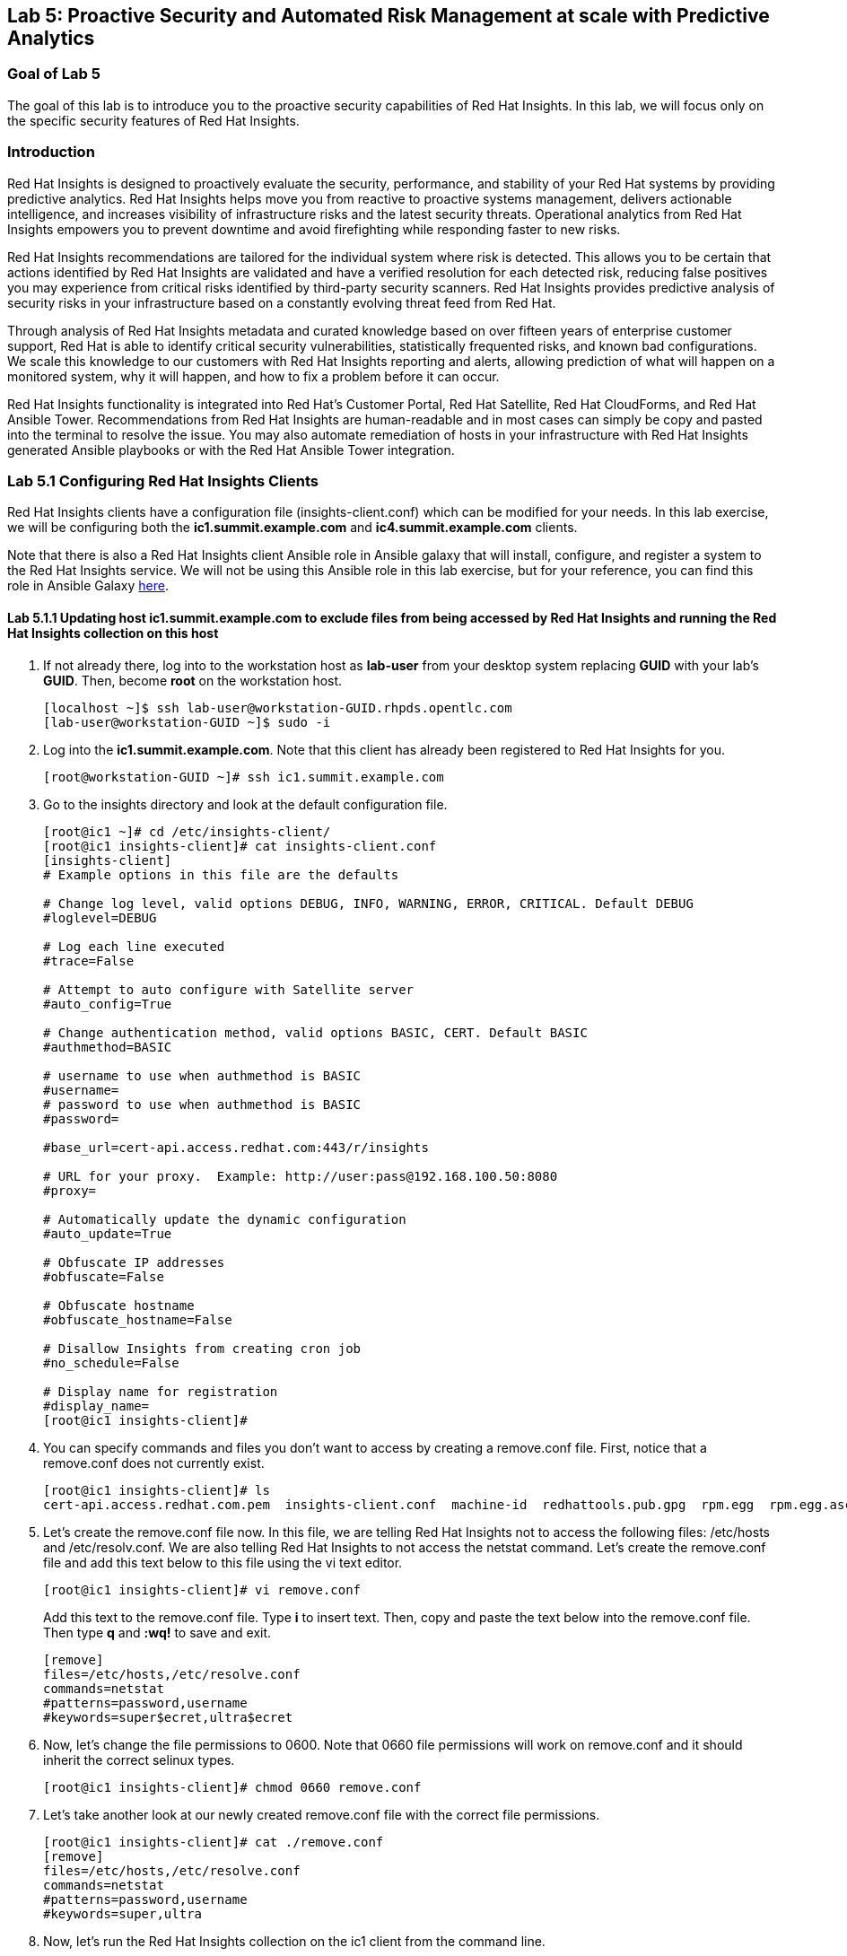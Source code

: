 == Lab 5: Proactive Security and Automated Risk Management at scale with Predictive Analytics

=== Goal of Lab 5
The goal of this lab is to introduce you to the proactive security capabilities of Red Hat Insights. In this lab, we will focus only on the specific security features of Red Hat Insights.

=== Introduction
Red Hat Insights is designed to proactively evaluate the security, performance, and stability of your Red Hat systems by providing predictive analytics. Red Hat Insights helps move you from reactive to proactive systems management, delivers actionable intelligence, and increases visibility of infrastructure risks and the latest security threats. Operational analytics from Red Hat Insights empowers you to prevent downtime and avoid firefighting while responding faster to new risks.

Red Hat Insights recommendations are tailored for the individual system where risk is detected. This allows you to be certain that actions identified by Red Hat Insights are validated and have a verified resolution for each detected risk, reducing false positives you may experience from critical risks identified by third-party security scanners. Red Hat Insights provides predictive analysis of security risks in your infrastructure based on a constantly evolving threat feed from Red Hat.

Through analysis of Red Hat Insights metadata and curated knowledge based on over fifteen years of enterprise customer support, Red Hat is able to identify critical security vulnerabilities, statistically frequented risks, and known bad configurations. We scale this knowledge to our customers with Red Hat Insights reporting and alerts, allowing prediction of what will happen on a monitored system, why it will happen, and how to fix a problem before it can occur.

Red Hat Insights functionality is integrated into Red Hat’s Customer Portal, Red Hat Satellite, Red Hat CloudForms, and Red Hat Ansible Tower.  Recommendations from Red Hat Insights are human-readable and in most cases can simply be copy and pasted into the terminal to resolve the issue. You may also automate remediation of hosts in your infrastructure with Red Hat Insights generated Ansible playbooks or with the Red Hat Ansible Tower integration.

=== Lab 5.1 Configuring Red Hat Insights Clients
Red Hat Insights clients have a configuration file (insights-client.conf) which can be modified for your needs. In this lab exercise, we will be configuring both the *ic1.summit.example.com* and *ic4.summit.example.com* clients.

Note that there is also a Red Hat Insights client Ansible role in Ansible galaxy that will install, configure, and register a system to the Red Hat Insights service. We will not be using this Ansible role in this lab exercise, but for your reference, you can find this role in Ansible Galaxy link:https://galaxy.ansible.com/RedHatInsights/insights-client[here].

==== Lab 5.1.1 Updating host *ic1.summit.example.com* to exclude files from being accessed by Red Hat Insights and running the Red Hat Insights collection on this host

. If not already there, log into to the workstation host as *lab-user* from your desktop system replacing *GUID* with your lab's *GUID*. Then, become *root* on the workstation host.
+
[source]
----
[localhost ~]$ ssh lab-user@workstation-GUID.rhpds.opentlc.com
[lab-user@workstation-GUID ~]$ sudo -i
----

. Log into the *ic1.summit.example.com*. Note that this client has already been registered to Red Hat Insights for you.
+
[source]
----
[root@workstation-GUID ~]# ssh ic1.summit.example.com
----

. Go to the insights directory and look at the default configuration file.
+
[source]
----
[root@ic1 ~]# cd /etc/insights-client/
[root@ic1 insights-client]# cat insights-client.conf
[insights-client]
# Example options in this file are the defaults

# Change log level, valid options DEBUG, INFO, WARNING, ERROR, CRITICAL. Default DEBUG
#loglevel=DEBUG

# Log each line executed
#trace=False

# Attempt to auto configure with Satellite server
#auto_config=True

# Change authentication method, valid options BASIC, CERT. Default BASIC
#authmethod=BASIC

# username to use when authmethod is BASIC
#username=
# password to use when authmethod is BASIC
#password=

#base_url=cert-api.access.redhat.com:443/r/insights

# URL for your proxy.  Example: http://user:pass@192.168.100.50:8080
#proxy=

# Automatically update the dynamic configuration
#auto_update=True

# Obfuscate IP addresses
#obfuscate=False

# Obfuscate hostname
#obfuscate_hostname=False

# Disallow Insights from creating cron job
#no_schedule=False

# Display name for registration
#display_name=
[root@ic1 insights-client]#

----

. You can specify commands and files you don't want to access by creating a remove.conf file. First, notice that a remove.conf does not currently exist.
+
[source]
----
[root@ic1 insights-client]# ls
cert-api.access.redhat.com.pem  insights-client.conf  machine-id  redhattools.pub.gpg  rpm.egg  rpm.egg.asc
----
. Let's create the remove.conf file now. In this file, we are telling Red Hat Insights not to access the following files: /etc/hosts and /etc/resolv.conf. We are also telling Red Hat Insights to not access the netstat command. Let's create the remove.conf file and add this text below to this file using the vi text editor.
+
[source]
----
[root@ic1 insights-client]# vi remove.conf
----
+
Add this text to the remove.conf file. Type *i* to insert text. Then, copy and paste the text below into the remove.conf file. Then type *q* and *:wq!* to save and exit.
+
[source,txt]
----
[remove]
files=/etc/hosts,/etc/resolve.conf
commands=netstat
#patterns=password,username
#keywords=super$ecret,ultra$ecret
----
. Now, let's change the file permissions to 0600. Note that 0660 file permissions will work on remove.conf and it should inherit the correct selinux types.
+
[source]
----
[root@ic1 insights-client]# chmod 0660 remove.conf
----
. Let's take another look at our newly created remove.conf file with the correct file permissions.
+
[source]
[root@ic1 insights-client]# cat ./remove.conf
[remove]
files=/etc/hosts,/etc/resolve.conf
commands=netstat
#patterns=password,username
#keywords=super,ultra

. Now, let's run the Red Hat Insights collection on the ic1 client from the command line.
+
NOTE: You will see warnings detailing information that will not be collected such as the /etc/hosts and /etc/resolv.conf files and the netstat command.
+
[source]
----
[root@ic1 insights-client]# insights-client
WARNING: Excluding data from files
Starting to collect Insights data for ic1.summit.example.com
WARNING: Skipping command /bin/netstat -neopa
WARNING: Skipping file /etc/hosts
Uploading Insights data.
Successfully uploaded report from 4a61da2a-1f76-470f-8dae-358f3c15b7ca to account 6057187.
----

. Note that the --help option provides a significant amount of options to tailor the execution of Red Hat Insights based on your environment. Take a look by executing the command below.
[source]
----
[root@ic1 insights-client]# insights-client --help
usage: insights-client [-h] [--test-connection] [--analyze-image-id ID]
                       [--verbose] [--analyze-container] [--net-debug]
                       [--conf CONF] [--disable-schedule] [--group GROUP]
                       [--silent] [--support] [--version] [--offline]
                       [--status] [--analyze-file ANALYZE_FILE]
                       [--force-reregister]
                       [--analyze-mountpoint ANALYZE_MOUNTPOINT]
                       [--keep-archive] [--to-stdout] [--enable-schedule]
                       [--no-upload] [--display-name DISPLAY_NAME]
                       [--validate] [--logging-file LOGGING_FILE]
                       [--retry RETRIES] [--unregister] [--register] [--quiet]

optional arguments:
  -h, --help            show this help message and exit
  --test-connection     Test connectivity to Red Hat
  --analyze-image-id ID
                        Analyze a docker image with the specified ID.
  --analyze-container   Treat the current filesystem as a container and upload
                        to the /images endpoint.
  --conf CONF, -c CONF  Pass a custom config file
  --disable-schedule    Disable automatic scheduling
  --group GROUP         Group to add this system to during registration
  --silent              Display no messages to stdout
  --version             Display version
  --offline             offline mode for OSP use
  --analyze-file ANALYZE_FILE
                        Analyze an archived filesystem at the specified path.
  --analyze-mountpoint ANALYZE_MOUNTPOINT
                        Analyze a filesystem at the specified mountpoint.
  --to-stdout           print archive to stdout; sets --quiet and --no-upload
  --enable-schedule     Enable automatic scheduling for collection to run
  --display-name DISPLAY_NAME
                        Set a display name for this system.
  --validate            Validate remove.conf
  --logging-file LOGGING_FILE
                        Path to log file location
  --retry RETRIES       Number of times to retry uploading. 180 seconds
                        between tries
  --unregister          Unregister system from the Red Hat Insights Service
  --register            Register system to the Red Hat Insights Service
  --quiet               Only display error messages to stdout

Debug options:
  --verbose             DEBUG output to stdout
  --net-debug           Log the HTTP method and URL every time a network call
                        is made.
  --support             Create a support logfile for Red Hat Insights
  --status              Check this machine's registration status with Red Hat
                        Insights
  --force-reregister    Forcefully reregister this machine to Red Hat. Use
                        only as directed.
  --keep-archive        Do not delete archive after upload
  --no-upload           Do not upload the archive
[root@ic1 insights-client]#

----

==== Lab 5.1.2 Installing the Red Hat Insights client and Registering host *ic4.summit.example.com* to Red Hat Insights
. If not already there, log into to the workstation host as *lab-user* from your desktop system replacing *GUID* with your lab's *GUID*. Then, become *root* on the workstation host.
+
[source]
----
[localhost ~]$ ssh lab-user@workstation-GUID.rhpds.opentlc.com
[lab-user@workstation-GUID ~]$ sudo -i
----

. Log into the *ic4.summit.example.com*.
+
[source]
----
[root@workstation-GUID ~]# ssh ic4.summit.example.com
----

. Install the Red Hat Insights client on the ic4.summit.example.com host. Note that the Red Hat Insights client is already pre-installed on the *ic1.summit.example.com* host.
+
NOTE: In older versions the package was called redhat-access-insights.
+
[source]
----
[root@ic4 ~]# yum install -y insights-client
Loaded plugins: enabled_repos_upload, package_upload, product-id, subscription-manager
rhel-7-server-extras-rpms                                                                                                                    | 2.0 kB  00:00:00
rhel-7-server-insights-3-rpms                                                                                                                | 2.1 kB  00:00:00
rhel-7-server-rpms                                                                                                                           | 2.0 kB  00:00:00
rhel-7-server-satellite-tools-6.4-rpms                                                                                                       | 2.1 kB  00:00:00
rhel-7-server-supplementary-rpms                                                                                                             | 2.0 kB  00:00:00
Resolving Dependencies
--> Running transaction check
---> Package insights-client.noarch 0:3.0.3-9.el7_5 will be installed
--> Finished Dependency Resolution

Dependencies Resolved

====================================================================================================================================================================
 Package                                  Arch                            Version                                 Repository                                   Size
====================================================================================================================================================================
Installing:
 insights-client                          noarch                          3.0.3-9.el7_5                           rhel-7-server-rpms                          244 k

Transaction Summary
====================================================================================================================================================================
Install  1 Package

Total download size: 244 k
Installed size: 431 k
Downloading packages:
insights-client-3.0.3-9.el7_5.noarch.rpm                                                                                                     | 244 kB  00:00:00
Running transaction check
Running transaction test
Transaction test succeeded
Running transaction
  Installing : insights-client-3.0.3-9.el7_5.noarch                                                                                                             1/1
Uploading Package Profile
  Verifying  : insights-client-3.0.3-9.el7_5.noarch                                                                                                             1/1

Installed:
  insights-client.noarch 0:3.0.3-9.el7_5

Complete!
Uploading Enabled Repositories Report
Loaded plugins: product-id
Loaded plugins: product-id
Loaded plugins: product-id
Loaded plugins: product-id
Loaded plugins: product-id
----
. Now, register this host to Red Hat Insights with the *--display-name* parameter. This parameter allows you to set the displayed hostname to something other than the default for a system within Red Hat Insights. This is useful if you wish to obfuscate the hostnames that are used in analysis. Be aware that hostnames must resolve properly for Ansible playbooks and Red Hat Ansible Tower management to work for automated remediation. As a result, the display name should match a valid hostname, even if it isn't the publicly accessible DNS name.
+
[source]
----
[root@ic4 ~]# insights-client --display-name=ic4.summit.example.com --register
This host has already been registered.
Automatic scheduling for Insights has been enabled.
Starting to collect Insights data for ic4.summit.example.com
Uploading Insights data.
Successfully uploaded report from 41d3c62e-5c18-42ad-a1ff-65f7c37cc315 to account 6057187.
----

=== Lab 5.2 Manually fixing the payload injection security issue
Now that both our *ic1.summit.example.com* and *ic4.summit.example.com* hosts are configured and registered with Red Hat Insights, let's fix some security issues reported to us by Red Hat Insights.

In this lab exercise, we will manually fix the specific *Kernel vulnerable to man-in-the-middle via payload injection (CVE-2016-5696)* on the *ic1.summit.example.com* client without causing downtime.

. On the Red Hat Satellite server (https://sat64-GUID.rhpds.opentlc.com) log in with *admin* as the user name and *r3dh4t1!* as the password (if not already logged in). Don't forget to replace the *GUID* with your provided *GUID*.

. Navigate to *Insights → Overview*, where you could see all your registered systems, actions summary (highlighted by priority), as well as latest updates from Red Hat.
+
image:images/insightsoverview.png[200,200]
image:images/lab5.2-insightsoverview.png[1000,1000]

. Next, click on *Insights → Inventory* to see all your clients that are registered to Red Hat Insights. In our case, the clients are: *ic1.summit.example.com*  and *ic4.summit.example.com*. Notice that in this view you can also see the number of issues that Red Hat Insights found on your clients as well.
+
image:images/insightsinventory.png[200,200]
image:images/lab5.2-inventory.png[1000,1000]

. Click on the *ic1.summit.example.com* system. You will see the list of issues affecting it when clicking on the system name.
+
image:images/lab5.2-ic1host.png[1000,1000]

. Notice that your system shows up with multiple security vulnerabilities.
+
NOTE: One of the security issues listed is the Meltdown and Spectre vulnerability. This is the security issue that says *Kernel vulnerable to side-channel attacks in modern microprocessors(CVE-2017-573/Spectre, CVE-2017-5754/Meltdown)*. To save time, we will NOT be fixing this particular security issue in this lab exercise since the fix for Meltdown and Spectre requires a kernel upgrade, which requires a reboot of the system.
+
NOTE: Our objective is to fix the payload injection problem without causing downtime, and see that it no longer appears as a vulnerability in Red Hat Insights. Specifically, this payload injection problem causes the kernel to be vulnerable to man-in-the-middle via payload injection. A flaw was found in the implementation of the Linux kernel's handling of networking challenge ack link:https://tools.ietf.org/html/rfc5961[RFC 5961] where an attacker is able to determine the shared counter. This flaw allows an attacker located on different subnet to inject or take over a TCP connection between a server and client without needing to use a traditional man-in-the-middle (MITM) attack.

. Use your browser’s search function to search for *payload injection*.
+
image:images/lab5.2-CVE-2016-5696.png[1000,1000]
+
NOTE: Reading the description for the vulnerability shows that the sysctl variable is set to a level that allows being exploited. We want to do the active mitigation by changing the sysctl variable and making it permanent on reboot. In this case, we do not want to update the kernel or reboot since we don’t want downtime.

. If not already there, log into to the workstation host as *lab-user* from your desktop system replacing *GUID* with your lab's *GUID*. Then, become *root* on the workstation host.
+
[source]
----
[localhost ~]$ ssh lab-user@workstation-GUID.rhpds.opentlc.com
[lab-user@workstation-GUID ~]$ sudo -i
----

. Log in to the Red Hat Insights client machine *ic1.summit.example.com*.
+
[source]
----
[root@workstation-GUID ~]# ssh ic1.summit.example.com
----

. Now, as *root*, perform the recommended active mitigation. Edit the */etc/sysctl.conf* file to add the mitigation configuration.
+
[source]
----
[root@ic1 ~]# echo "net.ipv4.tcp_challenge_ack_limit = 2147483647" >> /etc/sysctl.conf
----
. Next, reload the kernel configuration.
+
[source]
----
[root@ic1 ~]# sysctl -p
net.ipv4.tcp_challenge_ack_limit = 100
vm.legacy_va_layout = 0
net.ipv4.tcp_challenge_ack_limit = 2147483647
----

. After applying the active mitigation, we want to have the system report any changes. Run the following command as root on ic1.summit.example.com:
+
[source]
----
[root@ic1 ~]# insights-client
WARNING: Excluding data from files
Starting to collect Insights data for ic1.summit.example.com
WARNING: Skipping command /bin/netstat -neopa
WARNING: Skipping file /etc/hosts
Uploading Insights data.
Successfully uploaded report from 4a61da2a-1f76-470f-8dae-358f3c15b7ca to account 6057187.
----

. Wait until this step completes before moving to the next step.
. From your Red Hat Satellite UI, click on *Insights → Inventory*.
+
image:images/insightsinventory.png[200,200]
. Click on your client system, *ic1.summit.example.com*. You will notice than the number of actions has decreased.

. Use your browser’s search function to search for *payload injection*. You will notice that this payload injection issue is no longer listed due to fixing the vulnerability.
+
image:images/lab5.2-payloadinjectionsearch-again.png[1000,1000]

. Congratulations, you’re no longer impacted by the payload injection vulnerability!

=== Lab 5.3 Automatically fixing the payload injection security issue using Red Hat Ansible Automation

It is also possible to automate some of the issues with an Ansible Playbook that Red Hat Insights provides us. In the top left corner of every single issue reported by Red Hat Insights,  there is a blue Ansible logo if an Ansible playbook is available. If there is no Ansible playbook available, the Ansible logo is grey.

For this part of the lab exercise, we will fix the payload injection vulnerability in an automated way using an Ansible playbook versus fixing it manually like we did in the previous exercise. We will execute these steps on the *ic4.summit.exmaple.com* client system.

. First, we need to create a plan in which the issues that are found by Red Hat Insights will be solved using an Ansible Playbook provided by Red Hat Insights. In order to do this, from your Red Hat Satellite UI, click on *Insights → Planner*.
+
image:images/lab5.3-planner.png[1000,1000]

. Click on *Create a plan*.
+
image:images/lab5.3-createplan.png[1000,1000]

. Name the plan: *GUID* Payload Remediation. Replacing *GUID* with your lab's *GUID*, select *ic4.summit.example.com* for Specific System and choose the *Kernel vulnerable to man-in-the-middle via payload injection (CVE-2016-5696)* CVE and click on *Save*.
+
NOTE: Since this is a shared Insights environment naming this with your GUID will make it easier to find when its time to select the plan for remediation.
+
image:images/lab5.3-playbookplan.png[1000,1000]

. As you can see, there are two ways to solve this issue: First option is by updating the kernel. The second option is to apply the needed changes to the */etc/sysctl.conf* file, add the mitigation configuration, and reload the kernel configuration.
Red Hat Insights gives us the opportunity to choose the resolution that we want. In this lab exercise, we want to prevent unplanned downtime for this issue, so select *Set sysctl ip4 challenge ack limit* as your preferred choice and then click on the *Save* button.
+
image:images/lab5.3-setlimit.png[1000,1000]

. Once the plan is saved, the planner screen is shown where you can see the newly created plan, as well as the issues it resolves and the systems affected.
+
image:images/lab5.3-plan.png[1000,1000]

. Now that we have a plan built to resolve the Payload vulnerability for *ic4.summit.exampl.com*, we need to sync the Red Hat Insights information with Red Hat Ansible Tower.

. Login with *admin* / *r3dh4t1!* to Red Hat Ansible Tower at https://tower-GUID.rhpds.opentlc.com replacing *GUID* with your lab's *GUID*.

. Click on *Templates* from the main menu at the left. Find the *Insights Facts Scan* job template and click the *rocket ship* to run this job. This Job template will scan the Ansible facts from the host(s) and gather relevant host information necessary to show the Red Hat Insights data for those hosts in Red Hat Ansible Tower.
+
image:images/lab5.3-scanjob.png[1000,1000]

. The Job Details output will pop up and you should let the job run to completion. At the end the Status should show Successful.
+
image:images/lab5.3-scanoutput.png[1000,1000]

. Navigate to *Inventories* and click on *Insights Inventory*.
+
image:images/lab5.3-insightsinv.png[3000,3000]

. Click *Hosts* and click on the host *ic4.summit.example.com*.
+
image:images/lab5.3-insights-hosts.png[3000,3000]

. Scroll down on the HOSTS page for *ic4.summit.example.com*. Click on the *Insights* option (the letter *i*) for this host. Here, you can see all of the risks and vulnerabilities associated with this host. This is the insight data that you scanned in a previous step.
+
image:images/insightsdataic4.png[1000,1000]
image:images/lab5.3-insights-issues.png[1000,1000]

+
. Navigate to *Projects* from the main menu on the left and find the *Insights Planner Sync* project. Then, click the Sync button. This will sync the Red Hat Insights information with Red Hat Ansible Tower.
+
image:images/lab5.3-insights-sync.png[1000,1000]
. The sync should complete successfully. Now you're ready to remediate with Red Hat Ansible Tower.
+
NOTE: Red Hat Ansible Tower can also identify Red Hat Insights issues on managed hosts. All of the above projects and plans can be synced and updated automatically with Red Hat Ansible Tower via the API or with scheduled runs.

. Navigate to *Templates* and click on *+* and select the *Job Template* dropdown. We will create a job template to run one of the plans we created. You should have created the plan with your unique *GUID* from this lab.
+
image:images/jobtemplatei.png[2000,2000]

. For the name of the template use: *GUID* Payload Fix. Job Type should be *Run*. For Inventory select *Insights Inventory*. For Project select *Insights Planner Sync*. In the Playbook Dropdown Choose a playbook that you created with your unique GUID in the Insights Planner. For credential select *Insights Fix All Machine Credentials*. The final task is to click *Enable Privilege Escalation* under OPTIONS, and click *Save*.
+
image:images/lab5.3-new_job.png[3000,3000]

. Scroll down to where the Templates are listed below the New Template fields, or click Templates from the Main Tower menu. Find the template you created.
+
image:images/lab5.3-new-template-created.png[3000,3000]

. Run this job template by clicking the *rocket ship* for the template you created. This will launch the job and run the playbook you selected from the dropdown. If everything is successful, you will see a status of *Successful* in the DETAILS pane. The Red Hat Ansible Tower log will also show zero failures on the right in the PLAY RECAP at the bottom of the log.
+
image:images/lab5.3-playbook_is_run.png[3000,3000]

. Now navigate back to your Satellite UI at https://sat64-GUID.rhpds.opentlc.com and from the Satellite UI, click on *Insights → Inventory* you will notice that *ic4.summit.example.com* has one less issue, since we resolved the kernel vulnerability that we created the Plan and playbook for.
+
image:images/lab5.3-results_in_satellite.png[3000,3000]
+
NOTE: When the execution of the Ansible playbook is completed, the Red Hat Insights agent is also run as part of this Ansible playbook, so the latest state of the system is reporting into Red Hat Insights automatically.

. Finally, navigate to *Insights -> Planner*. Notice here that under *Plans*, the number of Actions that are resolved are listed per plan.
+
image:images/insightsplanner.png[300,300]
image:images/planner.png[1000,1000]


=== Lab 5.4 [BONUS LAB] Automatically fix all the issues on client systems using Red Hat Ansible Tower

In this lab exercise, we will attempt to fix all the issues on the client systems, *ic1.summit.example.com* and *ic4.summit.example.com*.

. Open your browser to the Red Hat Satellite server https://sat64-GUID.rhpds.opentlc.com (replacing *GUID* with your lab's *GUID*) and login as username *admin* and password *r3dh4t1!*, if not already logged in.

. Click on *Red Hat Insights → Inventory*.
+
image:images/lab5.4-Inventory-insights.png[300,300]

. Select both *ic1.summit.example.com* and *ic4.summit.example.com* systems and note the number of actions each client needs to take in order to be resolved.

. Click on *Actions*, on the top left corner, and then select *Create a new Plan / Playbook*.
+
image:images/createplaybook.png[1000,1000]


. Enter a plan name of *GUID Insights Fix ALL*, replacing *GUID* with your lab's *GUID*. Choose all *Actions*, do this by clicking on the box by the Action label at the top left. Then click *Save*.
+
image:images/lab5.4-FixAllPlan.png[3000,3000]

. You are given the option to choose between different ways to solve your issues. For this exercise in order to save some time, choose actions that do not require a reboot if possible.
+
image:images/lab5.4-choose_resolution.png[800,800]

. You should see all the issues this plan is going to solve as well as the affected systems.
+
image:images/lab5.4-FixAll.png[3000,3000]
+
NOTE: Now that we have a plan built to resolve most of the vulnerabilities for our two systems, we need to sync the Red Hat Insights information with Red Hat Ansible Tower.

. Login with *admin* / *r3dh4t1!* to Red Hat Ansible Tower at https://tower-GUID.rhpds.opentlc.com replacing *GUID* with your lab's *GUID*.

. Click on *Templates* from the main menu on the left. Find the *Insights Facts Scan* job template and click on the *rocket ship*.
+
image:images/LAb5.4-Insights-Facts-scan.png[3000,3000]

. The Job Details output will pop up and you should let the job run to completion. At the end the Status should show Successful.
+
image:images/Lab5.4-Insights-Facts-Fix-All.png[3000,3000]

. Navigate to *Projects* from the main menu at the left and find the *Insights Planner Sync* project. Click the Sync button.
+
image:images/Lab5.4-Check-for-playbooks.png[3000,3000]

. The sync should complete successfully, and now you're ready to remediate with Red Hat Ansible Tower.

. Navigate to *Templates* and click on *+* and select the *Job Template* dropdown. We will create a job template to run one of the plans we created. You should have created the plan with your unique *GUID* from this lab.
+
image:images/Lab5.4-Template-to-FixAll.png[4000,4000]

. For the name of the template use: *GUID* Insights Fix ALL. Job Type should be *Run*. For Inventory select *Insights Inventory*. For Project select *Insights Planner Sync*. In the Playbook dropdown, choose a playbook that you created with your unique GUID in the Insights Planner, i.e. *GUID Insights Fix ALL*. For credential select *Insights Fix All Machine Credentials*. The final task is to click *Enable Privilege Escalation* under OPTIONS, and click *Save*.
+
image:images/Lab5.4-FixAllTemplate.png[4000,4000]

. Scroll down to where the Templates are listed or click Templates from the main Red Hat Ansible Tower menu on the left. Find the job template you created and click the *rocket ship*.
+
image:images/Lab5.4-Run_fixall.png[4000,4000]

. This will launch the job and run the playbook you selected from the dropdown. If everything is successful, you will see a status of *Successful* in the DETAILS pane. The Red Hat Ansible Tower log will also show zero failures on the right in the PLAY RECAP at the bottom of the log.
+
NOTE: This job will take about 10 minutes to complete since it is fixing multiple issues found in your systems. The image below shows what a successful job looks like.
+
image:images/Lab5.4-finalrun.png[4000,4000]
+
NOTE: There are some actions that will not have Ansible playbook generation capability, so you may have to do those manually. However, you can knock out a majority of the vulnerabilities and security issues with Red Hat Insights Plans and Red Hat Ansible Tower. Just repeat the steps to create plans, sync them, and create and run the remediation template.

. Now navigate back to your Satellite UI at https://sat64-GUID.rhpds.opentlc.com. From here, click on *Insights → Inventory* you will notice that *ic1.summit.example.com* and *ic4.summit.example.com* have less issues than before.
+
image:images/Lab5.4-updated.png[4000,4000]

. Finally, navigate to *Insights -> Planner*. Notice here that under *Plans*, the number of Actions that are resolved are listed per plan.
+
image:images/insightsplanner.png[300,300]
image:images/planner.png[1000,1000]

<<top>>

link:README.adoc#table-of-contents[ Table of Contents ] | link:lab6.adoc[Lab 6: Automated Security Hardening of a Hacked Web Application]

